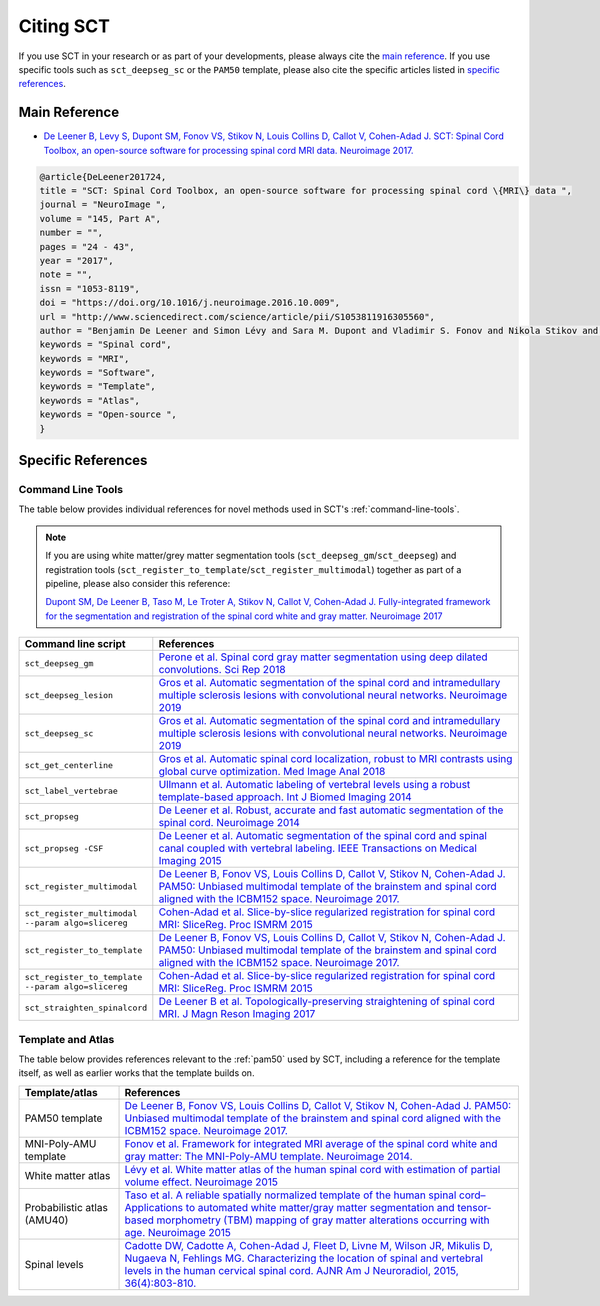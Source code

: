 .. _citing-sct:

Citing SCT
##########

If you use SCT in your research or as part of your developments, please always cite the `main reference`_.
If you use specific tools such as ``sct_deepseg_sc`` or the ``PAM50`` template, please also cite the specific articles
listed in `specific references`_.


Main Reference
--------------

-  `De Leener B, Levy S, Dupont SM, Fonov VS, Stikov N, Louis Collins D,
   Callot V, Cohen-Adad J. SCT: Spinal Cord Toolbox, an open-source
   software for processing spinal cord MRI data. Neuroimage
   2017. <https://www.ncbi.nlm.nih.gov/pubmed/27720818>`__

.. code-block:: none

  @article{DeLeener201724,
  title = "SCT: Spinal Cord Toolbox, an open-source software for processing spinal cord \{MRI\} data ",
  journal = "NeuroImage ",
  volume = "145, Part A",
  number = "",
  pages = "24 - 43",
  year = "2017",
  note = "",
  issn = "1053-8119",
  doi = "https://doi.org/10.1016/j.neuroimage.2016.10.009",
  url = "http://www.sciencedirect.com/science/article/pii/S1053811916305560",
  author = "Benjamin De Leener and Simon Lévy and Sara M. Dupont and Vladimir S. Fonov and Nikola Stikov and D. Louis Collins and Virginie Callot and Julien Cohen-Adad",
  keywords = "Spinal cord",
  keywords = "MRI",
  keywords = "Software",
  keywords = "Template",
  keywords = "Atlas",
  keywords = "Open-source ",
  }


Specific References
-------------------

Command Line Tools
^^^^^^^^^^^^^^^^^^

The table below provides individual references for novel methods used in SCT's :ref:`command-line-tools`.

.. note::
   If you are using white matter/grey matter segmentation tools (``sct_deepseg_gm``/``sct_deepseg``) and registration tools (``sct_register_to_template``/``sct_register_multimodal``) together as part of a pipeline, please also consider this reference:

   `Dupont SM, De Leener B, Taso M, Le Troter A, Stikov N, Callot V, Cohen-Adad J. Fully-integrated framework for the segmentation and registration of the spinal cord white and gray matter. Neuroimage 2017 <https://www.ncbi.nlm.nih.gov/pubmed/27663988>`__

.. list-table::
   :widths: 20 80
   :header-rows: 1

   * - Command line script
     - References
   * - ``sct_deepseg_gm``
     - `Perone et al. Spinal cord gray matter segmentation using deep dilated convolutions. Sci Rep 2018 <https://www.nature.com/articles/s41598-018-24304-3>`__
   * - ``sct_deepseg_lesion``
     - `Gros et al. Automatic segmentation of the spinal cord and intramedullary multiple sclerosis lesions with convolutional neural networks. Neuroimage 2019 <https://www.sciencedirect.com/science/article/pii/S1053811918319578>`__
   * - ``sct_deepseg_sc``
     - `Gros et al. Automatic segmentation of the spinal cord and intramedullary multiple sclerosis lesions with convolutional neural networks. Neuroimage 2019 <https://www.sciencedirect.com/science/article/pii/S1053811918319578>`__
   * - ``sct_get_centerline``
     - `Gros et al. Automatic spinal cord localization, robust to MRI contrasts using global curve optimization. Med Image Anal 2018 <https://www.sciencedirect.com/science/article/pii/S136184151730186X>`__
   * - ``sct_label_vertebrae``
     - `Ullmann et al. Automatic labeling of vertebral levels using a robust template-based approach. Int J Biomed Imaging 2014 <http://downloads.hindawi.com/journals/ijbi/2014/719520.pdf>`__
   * - ``sct_propseg``
     - `De Leener et al. Robust, accurate and fast automatic segmentation of the spinal cord. Neuroimage 2014 <https://www.ncbi.nlm.nih.gov/pubmed/24780696>`__
   * - ``sct_propseg -CSF``
     - `De Leener et al. Automatic segmentation of the spinal cord and spinal canal coupled with vertebral labeling. IEEE Transactions on Medical Imaging 2015 <https://www.ncbi.nlm.nih.gov/pubmed/26011879>`__
   * - ``sct_register_multimodal``
     - `De Leener B, Fonov VS, Louis Collins D, Callot V, Stikov N, Cohen-Adad J. PAM50: Unbiased multimodal template of the brainstem and spinal cord aligned with the ICBM152 space. Neuroimage 2017. <http://www.sciencedirect.com/science/article/pii/S1053811917308686>`__
   * - ``sct_register_multimodal --param algo=slicereg``
     - `Cohen-Adad et al. Slice-by-slice regularized registration for spinal cord MRI: SliceReg. Proc ISMRM 2015 <https://www.dropbox.com/s/v3bb3etbq4gb1l1/cohenadad_ismrm15_slicereg.pdf?dl=0>`__
   * - ``sct_register_to_template``
     - `De Leener B, Fonov VS, Louis Collins D, Callot V, Stikov N, Cohen-Adad J. PAM50: Unbiased multimodal template of the brainstem and spinal cord aligned with the ICBM152 space. Neuroimage 2017. <http://www.sciencedirect.com/science/article/pii/S1053811917308686>`__
   * - ``sct_register_to_template --param algo=slicereg``
     - `Cohen-Adad et al. Slice-by-slice regularized registration for spinal cord MRI: SliceReg. Proc ISMRM 2015 <https://www.dropbox.com/s/v3bb3etbq4gb1l1/cohenadad_ismrm15_slicereg.pdf?dl=0>`__
   * - ``sct_straighten_spinalcord``
     - `De Leener B et al. Topologically-preserving straightening of spinal cord MRI. J Magn Reson Imaging 2017 <https://www.ncbi.nlm.nih.gov/pubmed/28130805>`__

Template and Atlas
^^^^^^^^^^^^^^^^^^

The table below provides references relevant to the :ref:`pam50` used by SCT, including a reference for the template itself, as well as earlier works that the template builds on.

.. list-table::
   :widths: 20 80
   :header-rows: 1

   * - Template/atlas
     - References
   * - PAM50 template
     - `De Leener B, Fonov VS, Louis Collins D, Callot V, Stikov N, Cohen-Adad J. PAM50: Unbiased multimodal template of the brainstem and spinal cord aligned with the ICBM152 space. Neuroimage 2017. <http://www.sciencedirect.com/science/article/pii/S1053811917308686>`__
   * - MNI-Poly-AMU template
     - `Fonov et al. Framework for integrated MRI average of the spinal cord white and gray matter: The MNI-Poly-AMU template. Neuroimage 2014. <https://www.ncbi.nlm.nih.gov/pubmed/25204864>`__
   * - White matter atlas
     - `Lévy et al. White matter atlas of the human spinal cord with estimation of partial volume effect. Neuroimage 2015 <https://www.ncbi.nlm.nih.gov/pubmed/26099457>`__
   * - Probabilistic atlas (AMU40)
     - `Taso et al. A reliable spatially normalized template of the human spinal cord–Applications to automated white matter/gray matter segmentation and tensor-based morphometry (TBM) mapping of gray matter alterations occurring with age. Neuroimage 2015 <https://www.ncbi.nlm.nih.gov/pubmed/26003856>`__
   * - Spinal levels
     - `Cadotte DW, Cadotte A, Cohen-Adad J, Fleet D, Livne M, Wilson JR, Mikulis D, Nugaeva N, Fehlings MG. Characterizing the location of spinal and vertebral levels in the human cervical spinal cord. AJNR Am J Neuroradiol, 2015, 36(4):803-810. <https://paperpile.com/app/p/5b580317-6921-06c8-a2ee-685d4dbaa44c>`_
